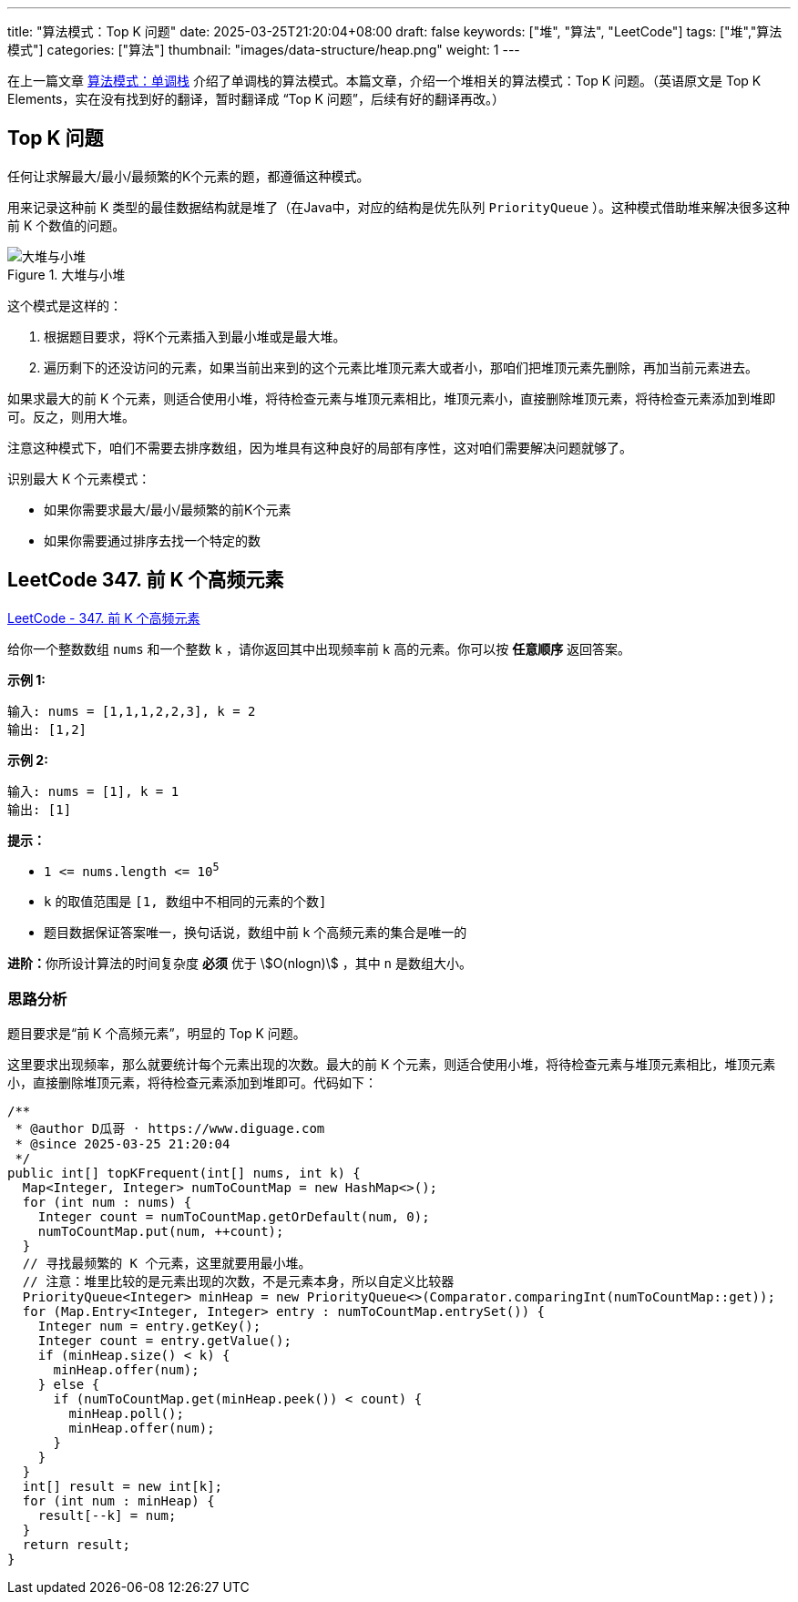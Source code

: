 ---
title: "算法模式：Top K 问题"
date: 2025-03-25T21:20:04+08:00
draft: false
keywords: ["堆", "算法", "LeetCode"]
tags: ["堆","算法模式"]
categories: ["算法"]
thumbnail: "images/data-structure/heap.png"
weight: 1
---

在上一篇文章 https://www.diguage.com/post/algorithm-pattern-monotonic-stack/[算法模式：单调栈^] 介绍了单调栈的算法模式。本篇文章，介绍一个堆相关的算法模式：Top K 问题。（英语原文是 Top K Elements，实在没有找到好的翻译，暂时翻译成 “Top K 问题”，后续有好的翻译再改。）

== Top K 问题

任何让求解最大/最小/最频繁的K个元素的题，都遵循这种模式。

用来记录这种前 K 类型的最佳数据结构就是堆了（在Java中，对应的结构是优先队列 `PriorityQueue` ）。这种模式借助堆来解决很多这种前 K 个数值的问题。

image::/images/data-structure/max-min-heap.svg[title="大堆与小堆",alt="大堆与小堆",{image_attr}]

这个模式是这样的：

. 根据题目要求，将K个元素插入到最小堆或是最大堆。
. 遍历剩下的还没访问的元素，如果当前出来到的这个元素比堆顶元素大或者小，那咱们把堆顶元素先删除，再加当前元素进去。

如果求最大的前 K 个元素，则适合使用小堆，将待检查元素与堆顶元素相比，堆顶元素小，直接删除堆顶元素，将待检查元素添加到堆即可。反之，则用大堆。

注意这种模式下，咱们不需要去排序数组，因为堆具有这种良好的局部有序性，这对咱们需要解决问题就够了。

识别最大 K 个元素模式：

* 如果你需要求最大/最小/最频繁的前K个元素
* 如果你需要通过排序去找一个特定的数

== LeetCode 347. 前 K 个高频元素

https://leetcode.cn/problems/top-k-frequent-elements/[LeetCode - 347. 前 K 个高频元素 ^]

给你一个整数数组 `nums` 和一个整数 `k` ，请你返回其中出现频率前 `k` 高的元素。你可以按 *任意顺序* 返回答案。

*示例 1:*

....
输入: nums = [1,1,1,2,2,3], k = 2
输出: [1,2]
....

*示例 2:*

....
输入: nums = [1], k = 1
输出: [1]
....


*提示：*

* `1 \<= nums.length \<= 10^5^`
* `k` 的取值范围是 `[1, 数组中不相同的元素的个数]`
* 题目数据保证答案唯一，换句话说，数组中前 `k` 个高频元素的集合是唯一的

**进阶：**你所设计算法的时间复杂度 *必须* 优于 stem:[O(nlogn)] ，其中 `n` 是数组大小。


=== 思路分析

题目要求是“前 K 个高频元素”，明显的 Top K 问题。

这里要求出现频率，那么就要统计每个元素出现的次数。最大的前 K 个元素，则适合使用小堆，将待检查元素与堆顶元素相比，堆顶元素小，直接删除堆顶元素，将待检查元素添加到堆即可。代码如下：

[source%nowrap,java,{source_attr}]
----
/**
 * @author D瓜哥 · https://www.diguage.com
 * @since 2025-03-25 21:20:04
 */
public int[] topKFrequent(int[] nums, int k) {
  Map<Integer, Integer> numToCountMap = new HashMap<>();
  for (int num : nums) {
    Integer count = numToCountMap.getOrDefault(num, 0);
    numToCountMap.put(num, ++count);
  }
  // 寻找最频繁的 K 个元素，这里就要用最小堆。
  // 注意：堆里比较的是元素出现的次数，不是元素本身，所以自定义比较器
  PriorityQueue<Integer> minHeap = new PriorityQueue<>(Comparator.comparingInt(numToCountMap::get));
  for (Map.Entry<Integer, Integer> entry : numToCountMap.entrySet()) {
    Integer num = entry.getKey();
    Integer count = entry.getValue();
    if (minHeap.size() < k) {
      minHeap.offer(num);
    } else {
      if (numToCountMap.get(minHeap.peek()) < count) {
        minHeap.poll();
        minHeap.offer(num);
      }
    }
  }
  int[] result = new int[k];
  for (int num : minHeap) {
    result[--k] = num;
  }
  return result;
}
----





